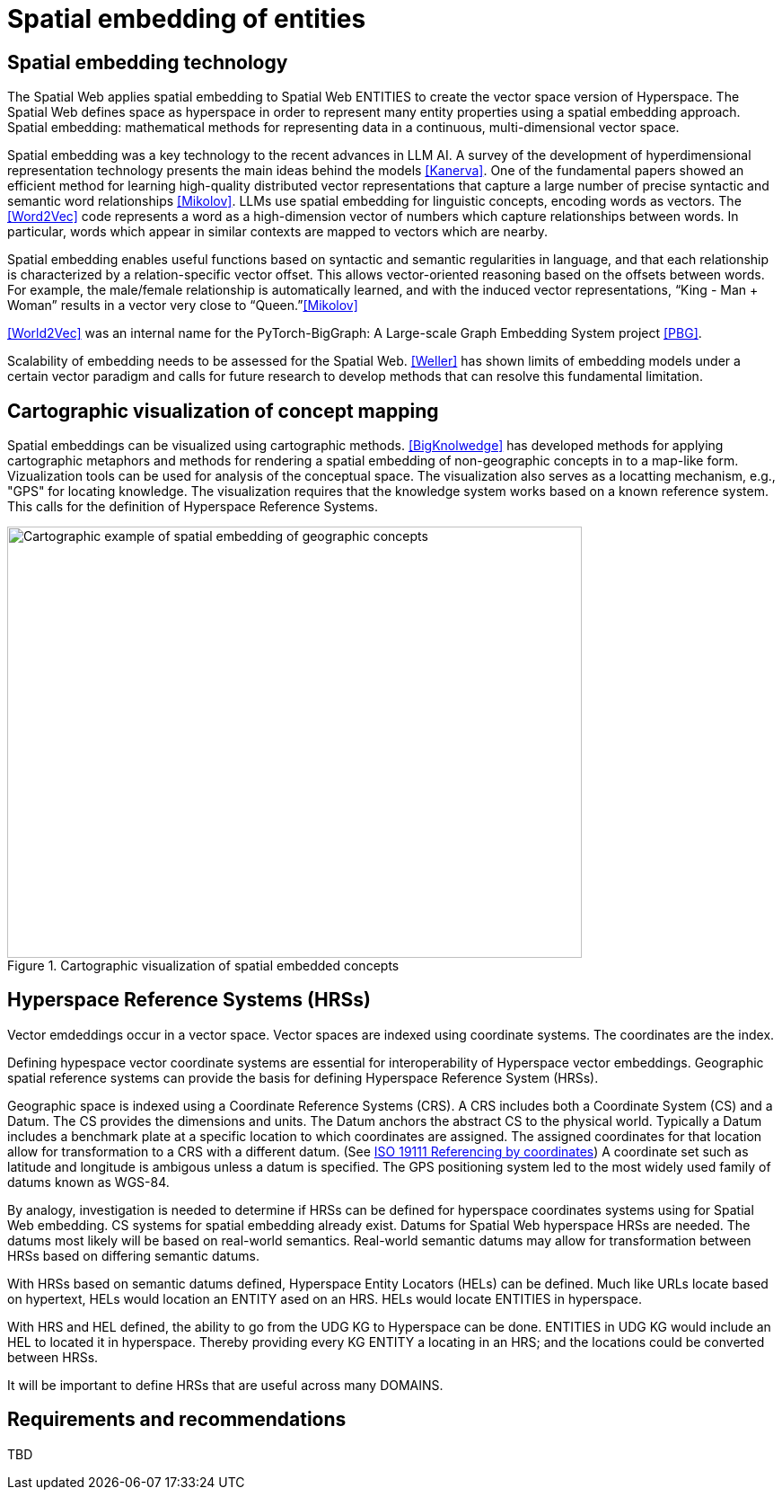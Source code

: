 = Spatial embedding of entities

== Spatial embedding technology 

The Spatial Web applies spatial embedding to Spatial Web ENTITIES to create the vector space version of Hyperspace. The Spatial Web defines space as hyperspace in order to represent many entity properties using a spatial embedding approach.   Spatial embedding: mathematical methods for representing data in a continuous, multi-dimensional vector space.

Spatial embedding was a key technology to the recent advances in LLM AI.  A survey of the development of hyperdimensional representation technology presents the main ideas behind the models <<Kanerva>>.  One of the fundamental papers showed an efficient method for learning high-quality distributed vector representations that capture a large number of precise syntactic and semantic word relationships <<Mikolov>>.  LLMs use spatial embedding for linguistic concepts, encoding words as vectors. The <<Word2Vec>> code represents a word as a high-dimension vector of numbers which capture relationships between words. In particular, words which appear in similar contexts are mapped to vectors which are nearby.  

Spatial embedding enables useful functions based on syntactic and semantic regularities in language, and that each relationship is characterized by a relation-specific vector offset. This allows vector-oriented reasoning based on the offsets between words. For example, the male/female relationship is automatically learned, and with the induced vector representations, “King - Man + Woman” results in a vector very close to “Queen.”<<Mikolov>>

<<World2Vec>> was an internal name for the PyTorch-BigGraph: A Large-scale Graph Embedding System project <<PBG>>.

Scalability of embedding needs to be assessed for the Spatial Web. <<Weller>> has shown limits of embedding models under a certain vector paradigm and calls for future research to develop methods that can resolve this fundamental limitation.



== Cartographic visualization of concept mapping

Spatial embeddings can be visualized using cartographic methods.  <<BigKnolwedge>> has developed methods for applying cartographic metaphors and methods for rendering a spatial embedding of non-geographic concepts in to a map-like form.  Vizualization tools can be used for analysis of the conceptual space.  The visualization also serves as a locatting mechanism, e.g., "GPS" for locating knowledge. The visualization requires that the knowledge system works based on a known reference system. This calls for the definition of Hyperspace Reference Systems.

.Cartographic visualization of spatial embedded concepts
image::geospatial_explorer.png[Cartographic example of spatial embedding of geographic concepts, width=640,height=480]

[[hyperspace-reference-systems]]
== Hyperspace Reference Systems (HRSs)

Vector emdeddings occur in a vector space.  Vector spaces are indexed using coordinate systems.  The coordinates are the index. 

Defining hypespace vector coordinate systems are essential for interoperability of Hyperspace vector embeddings.  Geographic spatial reference systems can provide the basis for defining Hyperspace Reference System (HRSs). 

Geographic space is indexed using a Coordinate Reference Systems (CRS).  A CRS includes both a Coordinate System (CS) and a Datum.  The CS provides the dimensions and units.  The Datum anchors the abstract CS to the physical world.  Typically a Datum includes a benchmark plate at a specific location to which coordinates are assigned.  The assigned coordinates for that location allow for transformation to a CRS with a different datum.  (See <<ISO_19111_2019, ISO 19111 Referencing by coordinates>>) A coordinate set such as latitude and longitude is ambigous unless a datum is specified.  The GPS positioning system led to the most widely used family of datums known as WGS-84. 

By analogy, investigation is needed to determine if HRSs can be defined for hyperspace coordinates systems using for Spatial Web embedding.  CS systems for spatial embedding already exist.  Datums for Spatial Web hyperspace HRSs are needed. The datums most likely will be based on real-world semantics.  Real-world semantic datums may allow for transformation between HRSs based on differing semantic datums.

With HRSs based on semantic datums defined, Hyperspace Entity Locators (HELs) can be defined. Much like URLs locate based on hypertext, HELs would location an ENTITY ased on an HRS.  HELs would locate ENTITIES in hyperspace.

With HRS and HEL defined, the ability to go from the UDG KG to Hyperspace can be done.  ENTITIES in UDG KG would include an HEL to located it in hyperspace. Thereby providing every KG ENTITY a locating in an HRS; and the locations could be converted between HRSs.

It will be important to define HRSs that are useful across many DOMAINS.

== Requirements and recommendations

TBD

